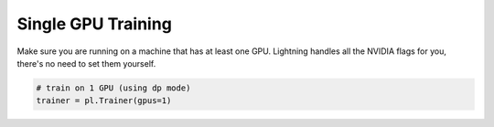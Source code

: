 Single GPU Training
====================
Make sure you are running on a machine that has at least one GPU. Lightning handles all the NVIDIA flags for you,
there's no need to set them yourself.

.. code-block:: python

    # train on 1 GPU (using dp mode)
    trainer = pl.Trainer(gpus=1)